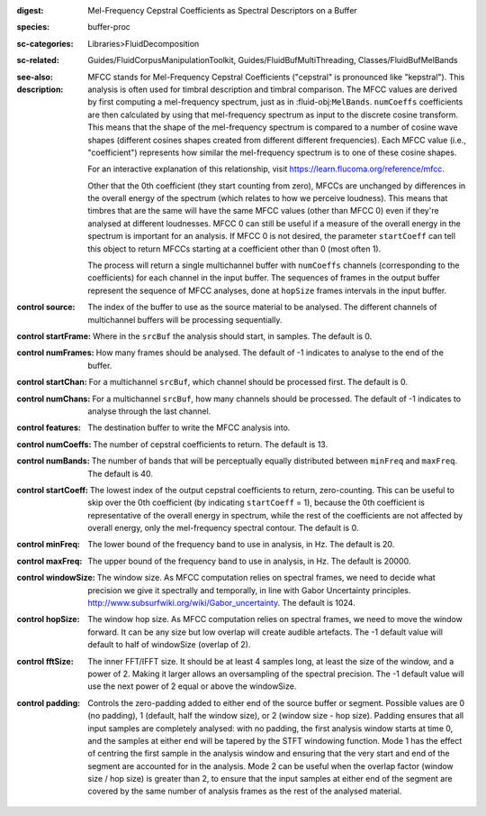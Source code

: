 :digest: Mel-Frequency Cepstral Coefficients as Spectral Descriptors on a Buffer
:species: buffer-proc
:sc-categories: Libraries>FluidDecomposition
:sc-related: Guides/FluidCorpusManipulationToolkit, Guides/FluidBufMultiThreading, Classes/FluidBufMelBands
:see-also: 
:description: 
    MFCC stands for Mel-Frequency Cepstral Coefficients ("cepstral" is pronounced like "kepstral"). This analysis is often used for timbral description and timbral comparison. The MFCC values are derived by first computing a mel-frequency spectrum, just as in :fluid-obj:``MelBands``. ``numCoeffs`` coefficients are then calculated by using that mel-frequency spectrum as input to the discrete cosine transform. This means that the shape of the mel-frequency spectrum is compared to a number of cosine wave shapes (different cosines shapes created from different different frequencies). Each MFCC value (i.e., "coefficient") represents how similar the mel-frequency spectrum is to one of these cosine shapes. 

    For an interactive explanation of this relationship, visit https://learn.flucoma.org/reference/mfcc.

    Other that the 0th coefficient (they start counting from zero), MFCCs are unchanged by differences in the overall energy of the spectrum (which relates to how we perceive loudness). This means that timbres that are the same will have the same MFCC values (other than MFCC 0) even if they're analysed at different loudnesses. MFCC 0 can still be useful if a measure of the overall energy in the spectrum is important for an analysis. If MFCC 0 is not desired, the parameter ``startCoeff`` can tell this object to return MFCCs starting at a coefficient other than 0 (most often 1). 

    The process will return a single multichannel buffer with ``numCoeffs`` channels (corresponding to the coefficients) for each channel in the input buffer. The sequences of frames in the output buffer represent the sequence of MFCC analyses, done at ``hopSize`` frames intervals in the input buffer.

:control source:

   The index of the buffer to use as the source material to be analysed. The different channels of multichannel buffers will be processing sequentially.

:control startFrame:

   Where in the ``srcBuf`` the analysis should start, in samples. The default is 0.

:control numFrames:

   How many frames should be analysed. The default of -1 indicates to analyse to the end of the buffer.

:control startChan:

   For a multichannel ``srcBuf``, which channel should be processed first. The default is 0.

:control numChans:

   For a multichannel ``srcBuf``, how many channels should be processed. The default of -1 indicates to analyse through the last channel.

:control features:

   The destination buffer to write the MFCC analysis into.

:control numCoeffs:

   The number of cepstral coefficients to return. The default is 13.

:control numBands:

   The number of bands that will be perceptually equally distributed between ``minFreq`` and ``maxFreq``. The default is 40.

:control startCoeff:

   The lowest index of the output cepstral coefficients to return, zero-counting. This can be useful to skip over the 0th coefficient (by indicating ``startCoeff`` = 1), because the 0th coefficient is representative of the overall energy in spectrum, while the rest of the coefficients are not affected by overall energy, only the mel-frequency spectral contour. The default is 0.

:control minFreq:

   The lower bound of the frequency band to use in analysis, in Hz. The default is 20.

:control maxFreq:

   The upper bound of the frequency band to use in analysis, in Hz. The default is 20000.

:control windowSize:

   The window size. As MFCC computation relies on spectral frames, we need to decide what precision we give it spectrally and temporally, in line with Gabor Uncertainty principles. http://www.subsurfwiki.org/wiki/Gabor_uncertainty. The default is 1024.

:control hopSize:

   The window hop size. As MFCC computation relies on spectral frames, we need to move the window forward. It can be any size but low overlap will create audible artefacts. The -1 default value will default to half of windowSize (overlap of 2).

:control fftSize:

   The inner FFT/IFFT size. It should be at least 4 samples long, at least the size of the window, and a power of 2. Making it larger allows an oversampling of the spectral precision. The -1 default value will use the next power of 2 equal or above the windowSize.

:control padding:

   Controls the zero-padding added to either end of the source buffer or segment. Possible values are 0 (no padding), 1 (default, half the window size), or 2 (window size - hop size). Padding ensures that all input samples are completely analysed: with no padding, the first analysis window starts at time 0, and the samples at either end will be tapered by the STFT windowing function. Mode 1 has the effect of centring the first sample in the analysis window and ensuring that the very start and end of the segment are accounted for in the analysis. Mode 2 can be useful when the overlap factor (window size / hop size) is greater than 2, to ensure that the input samples at either end of the segment are covered by the same number of analysis frames as the rest of the analysed material.
